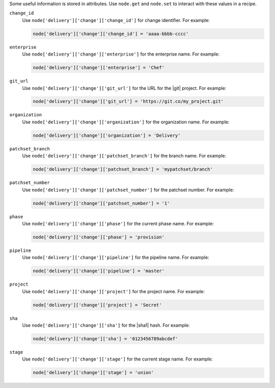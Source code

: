 .. The contents of this file may be included in multiple topics (using the includes directive).
.. The contents of this file should be modified in a way that preserves its ability to appear in multiple topics.


Some useful information is stored in attributes. Use ``node.get`` and ``node.set`` to interact with these values in a recipe.

``change_id``
  Use ``node['delivery']['change']['change_id']`` for change identifier. For example:

  .. code-block:: ruby

     node['delivery']['change']['change_id'] = 'aaaa-bbbb-cccc'

``enterprise``
  Use ``node['delivery']['change']['enterprise']`` for the enterprise name. For example:

  .. code-block:: ruby

     node['delivery']['change']['enterprise'] = 'Chef'

``git_url``
  Use ``node['delivery']['change']['git_url']`` for the URL for the |git| project. For example:

  .. code-block:: ruby

     node['delivery']['change']['git_url'] = 'https://git.co/my_project.git'

``organization``
  Use ``node['delivery']['change']['organization']`` for the organization name. For example:

  .. code-block:: ruby

     node['delivery']['change']['organization'] = 'Delivery'

``patchset_branch``
  Use ``node['delivery']['change']['patchset_branch']`` for the branch name. For example:

  .. code-block:: ruby

     node['delivery']['change']['patchset_branch'] = 'mypatchset/branch'

``patchset_number``
  Use ``node['delivery']['change']['patchset_number']`` for the patchset number. For example:

  .. code-block:: ruby

     node['delivery']['change']['patchset_number'] = '1'

``phase``
  Use ``node['delivery']['change']['phase']`` for the current phase name. For example:

  .. code-block:: ruby

     node['delivery']['change']['phase'] = 'provision'

``pipeline``
  Use ``node['delivery']['change']['pipeline']`` for the pipeline name. For example:

  .. code-block:: ruby

     node['delivery']['change']['pipeline'] = 'master'

``project``
  Use ``node['delivery']['change']['project']`` for the project name. For example:

  .. code-block:: ruby

     node['delivery']['change']['project'] = 'Secret'

``sha``
  Use ``node['delivery']['change']['sha']`` for the |sha1| hash. For example:

  .. code-block:: ruby

     node['delivery']['change']['sha'] = '0123456789abcdef'

``stage``
  Use ``node['delivery']['change']['stage']`` for the current stage name. For example:

  .. code-block:: ruby

     node['delivery']['change']['stage'] = 'union'
